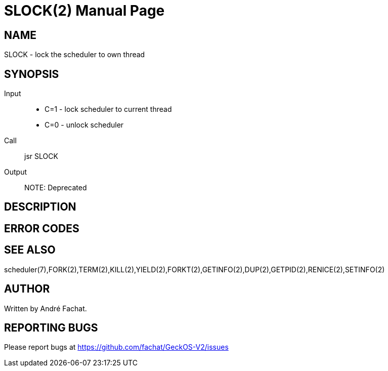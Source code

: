 
= SLOCK(2)
:doctype: manpage

== NAME
SLOCK - lock the scheduler to own thread

== SYNOPSIS
Input::
	* C=1 - lock scheduler to current thread
	* C=0 - unlock scheduler
Call::
	jsr SLOCK
Output::

NOTE: Deprecated

== DESCRIPTION

== ERROR CODES

== SEE ALSO
scheduler(7),FORK(2),TERM(2),KILL(2),YIELD(2),FORKT(2),GETINFO(2),DUP(2),GETPID(2),RENICE(2),SETINFO(2)

== AUTHOR
Written by André Fachat.

== REPORTING BUGS
Please report bugs at https://github.com/fachat/GeckOS-V2/issues

